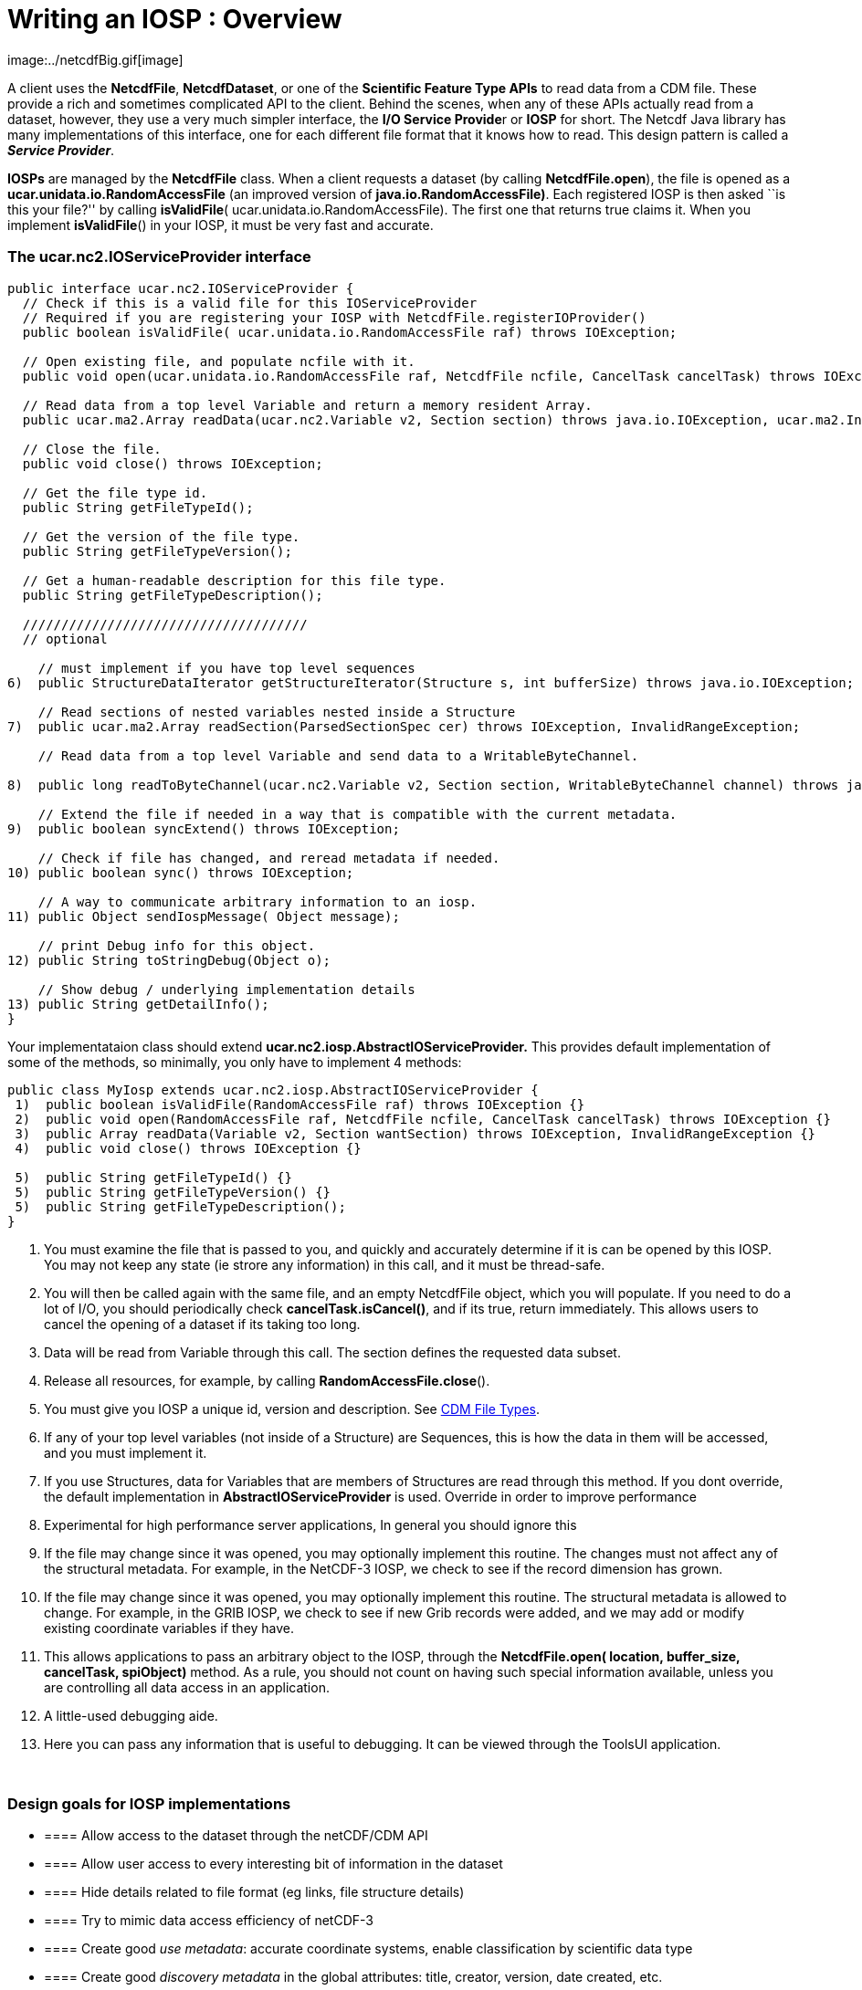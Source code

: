 :source-highlighter: coderay
[[threddsDocs]]

= Writing an IOSP : Overview
image:../netcdfBig.gif[image]

A client uses the **NetcdfFile**, **NetcdfDataset**, or one of the
*Scientific Feature Type APIs* to read data from a CDM file. These
provide a rich and sometimes complicated API to the client. Behind the
scenes, when any of these APIs actually read from a dataset, however,
they use a very much simpler interface, the **I/O Service Provide**r or
*IOSP* for short. The Netcdf Java library has many implementations of
this interface, one for each different file format that it knows how to
read. This design pattern is called a **_Service Provider_**.

*IOSPs* are managed by the *NetcdfFile* class. When a client requests a
dataset (by calling **NetcdfFile.open**), the file is opened as a
*ucar.unidata.io.RandomAccessFile* (an improved version of
**java.io.RandomAccessFile)**. Each registered IOSP is then asked ``is
this your file?'' by calling **isValidFile**(
ucar.unidata.io.RandomAccessFile). The first one that returns true
claims it. When you implement **isValidFile**() in your IOSP, it must be
very fast and accurate.

=== The *ucar.nc2.IOServiceProvider* interface

-----------------------------------------------------------------------------------------------------------------------------------------------------------------
public interface ucar.nc2.IOServiceProvider {
  // Check if this is a valid file for this IOServiceProvider
  // Required if you are registering your IOSP with NetcdfFile.registerIOProvider()
  public boolean isValidFile( ucar.unidata.io.RandomAccessFile raf) throws IOException;

  // Open existing file, and populate ncfile with it.
  public void open(ucar.unidata.io.RandomAccessFile raf, NetcdfFile ncfile, CancelTask cancelTask) throws IOException;

  // Read data from a top level Variable and return a memory resident Array.
  public ucar.ma2.Array readData(ucar.nc2.Variable v2, Section section) throws java.io.IOException, ucar.ma2.InvalidRangeException;

  // Close the file.
  public void close() throws IOException;

  // Get the file type id.
  public String getFileTypeId();

  // Get the version of the file type.
  public String getFileTypeVersion();

  // Get a human-readable description for this file type.
  public String getFileTypeDescription();

  /////////////////////////////////////
  // optional

    // must implement if you have top level sequences
6)  public StructureDataIterator getStructureIterator(Structure s, int bufferSize) throws java.io.IOException;

    // Read sections of nested variables nested inside a Structure
7)  public ucar.ma2.Array readSection(ParsedSectionSpec cer) throws IOException, InvalidRangeException;

    // Read data from a top level Variable and send data to a WritableByteChannel.

8)  public long readToByteChannel(ucar.nc2.Variable v2, Section section, WritableByteChannel channel) throws java.io.IOException, ucar.ma2.InvalidRangeException;

    // Extend the file if needed in a way that is compatible with the current metadata.
9)  public boolean syncExtend() throws IOException;

    // Check if file has changed, and reread metadata if needed.
10) public boolean sync() throws IOException;

    // A way to communicate arbitrary information to an iosp.
11) public Object sendIospMessage( Object message);

    // print Debug info for this object.
12) public String toStringDebug(Object o);

    // Show debug / underlying implementation details
13) public String getDetailInfo();
}
-----------------------------------------------------------------------------------------------------------------------------------------------------------------

Your implementataion class should extend
*ucar.nc2.iosp.AbstractIOServiceProvider.* This provides default
implementation of some of the methods, so minimally, you only have to
implement 4 methods:

-----------------------------------------------------------------------------------------------------------
public class MyIosp extends ucar.nc2.iosp.AbstractIOServiceProvider {
 1)  public boolean isValidFile(RandomAccessFile raf) throws IOException {}
 2)  public void open(RandomAccessFile raf, NetcdfFile ncfile, CancelTask cancelTask) throws IOException {}
 3)  public Array readData(Variable v2, Section wantSection) throws IOException, InvalidRangeException {}
 4)  public void close() throws IOException {}

 5)  public String getFileTypeId() {}
 5)  public String getFileTypeVersion() {}
 5)  public String getFileTypeDescription();
}
-----------------------------------------------------------------------------------------------------------

1.  You must examine the file that is passed to you, and quickly and
accurately determine if it is can be opened by this IOSP. You may not
keep any state (ie strore any information) in this call, and it must be
thread-safe.
2.  You will then be called again with the same file, and an empty
NetcdfFile object, which you will populate. If you need to do a lot of
I/O, you should periodically check **cancelTask.isCancel()**, and if its
true, return immediately. This allows users to cancel the opening of a
dataset if its taking too long.
3.  Data will be read from Variable through this call. The section
defines the requested data subset.
4.  Release all resources, for example, by calling
**RandomAccessFile.close**().
5.  You must give you IOSP a unique id, version and description. See
<<../reference/formats/FileTypes#,CDM File Types>>.
6.  If any of your top level variables (not inside of a Structure) are
Sequences, this is how the data in them will be accessed, and you must
implement it.
7.  If you use Structures, data for Variables that are members of
Structures are read through this method. If you dont override, the
default implementation in *AbstractIOServiceProvider* is used. Override
in order to improve performance
8.  Experimental for high performance server applications, In general
you should ignore this
9.  If the file may change since it was opened, you may optionally
implement this routine. The changes must not affect any of the
structural metadata. For example, in the NetCDF-3 IOSP, we check to see
if the record dimension has grown.
10. If the file may change since it was opened, you may optionally
implement this routine. The structural metadata is allowed to change.
For example, in the GRIB IOSP, we check to see if new Grib records were
added, and we may add or modify existing coordinate variables if they
have.
11. This allows applications to pass an arbitrary object to the IOSP,
through the *NetcdfFile.open( location, buffer_size, cancelTask,
spiObject)* method. As a rule, you should not count on having such
special information available, unless you are controlling all data
access in an application.
12. A little-used debugging aide.
13. Here you can pass any information that is useful to debugging. It
can be viewed through the ToolsUI application.

 

=== Design goals for IOSP implementations

* ==== Allow access to the dataset through the netCDF/CDM API
* ==== Allow user access to every interesting bit of information in the
dataset
* ==== Hide details related to file format (eg links, file structure
details)
* ==== Try to mimic data access efficiency of netCDF-3
* ==== Create good _use_ __metadata__: accurate coordinate systems,
enable classification by scientific data type
* ==== Create good _discovery metadata_ in the global attributes: title,
creator, version, date created, etc.
* ==== Follow standards and good practices

 

=== Design issues for IOSP implementors

* ==== What are the netCDF objects to expose? Should I use netCDF-3 or
full netCDF4/CDM data model? Attributes vs Variables?
* ==== How do I make data access efficient? What are the common use
cases?
* ==== How much work should I do in the open() method? Can/should I
defer some processing?
* ==== Should I cache data arrays? Can I provide efficient strided
access?
* ==== What to do if dataset is not self contained : external tables,
hardcoding?

'''''

image:../nc.gif[image] This document is maintained by John Caron and was
last updated Feb 2011
